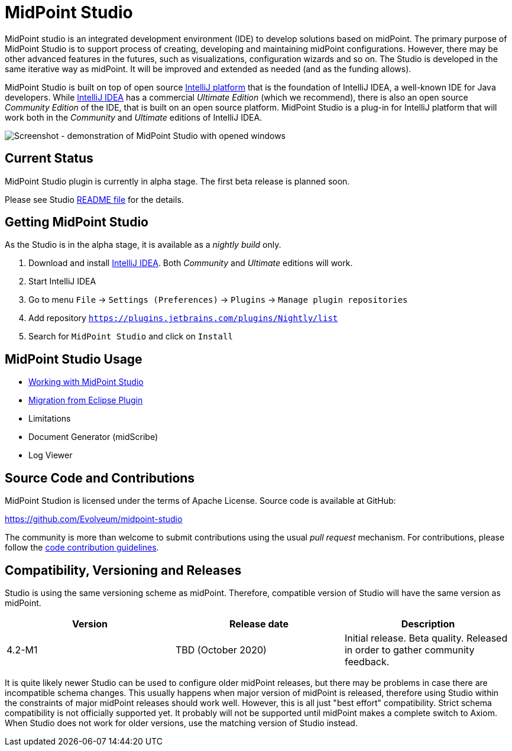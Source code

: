 = MidPoint Studio

MidPoint studio is an integrated development environment (IDE) to develop solutions based on midPoint.
The primary purpose of MidPoint Studio is to support process of creating, developing and maintaining midPoint configurations.
However, there may be other advanced features in the futures, such as visualizations, configuration wizards and so on.
The Studio is developed in the same iterative way as midPoint.
It will be improved and extended as needed (and as the funding allows).

MidPoint Studio is built on top of open source https://www.jetbrains.com/opensource/idea/[IntelliJ platform] that is the foundation of IntelliJ IDEA, a well-known IDE for Java developers.
While https://www.jetbrains.com/idea/[IntelliJ IDEA] has a commercial  _Ultimate Edition_ (which we recommend), there is also an open source _Community Edition_ of the IDE, that is built on an open source platform.
MidPoint Studio is a plug-in for IntelliJ platform that will work both in the _Community_ and _Ultimate_ editions of IntelliJ IDEA.

image::demo.png[Screenshot - demonstration of MidPoint Studio with opened windows,align="center"]

== Current Status

MidPoint Studio plugin is currently in alpha stage.
The first beta release is planned soon.

Please see Studio https://github.com/Evolveum/midpoint-studio/blob/master/README.adoc[README file] for the details.

== Getting MidPoint Studio

As the Studio is in the alpha stage, it is available as a _nightly build_ only.

. Download and install https://www.jetbrains.com/idea/[IntelliJ IDEA].
Both _Community_ and _Ultimate_ editions will work.

. Start IntelliJ IDEA

. Go to menu `File` → `Settings (Preferences)` → `Plugins` → `Manage plugin repositories`

. Add repository `https://plugins.jetbrains.com/plugins/Nightly/list`

. Search for `MidPoint Studio` and click on `Install`

== MidPoint Studio Usage

* link:usage/[Working with MidPoint Studio]
* link:migrate/[Migration from Eclipse Plugin]
* Limitations
* Document Generator (midScribe)
* Log Viewer

== Source Code and Contributions

MidPoint Studion is licensed under the terms of Apache License. Source code is available at GitHub:

https://github.com/Evolveum/midpoint-studio

The community is more than welcome to submit contributions using the usual _pull request_ mechanism.
For contributions, please follow the https://wiki.evolveum.com/display/midPoint/Code+Contribution+Guidelines[code contribution guidelines].

== Compatibility, Versioning and Releases

Studio is using the same versioning scheme as midPoint.
Therefore, compatible version of Studio will have the same version as midPoint.

// TODO: add link to IntelliJ Marketplace when the milestone is released
|====
| Version | Release date | Description

| 4.2-M1
|TBD (October 2020)
|Initial release.
Beta quality.
Released in order to gather community feedback.

|====

It is quite likely newer Studio can be used to configure older midPoint releases, but there may be problems in case there are incompatible schema changes.
This usually happens when major version of midPoint is released, therefore using Studio within the constraints of major midPoint releases should work well.
However, this is all just "best effort" compatibility.
Strict schema compatibility is not officially supported yet.
It probably will not be supported until midPoint makes a complete switch to Axiom.
When Studio does not work for older versions, use the matching version of Studio instead.

